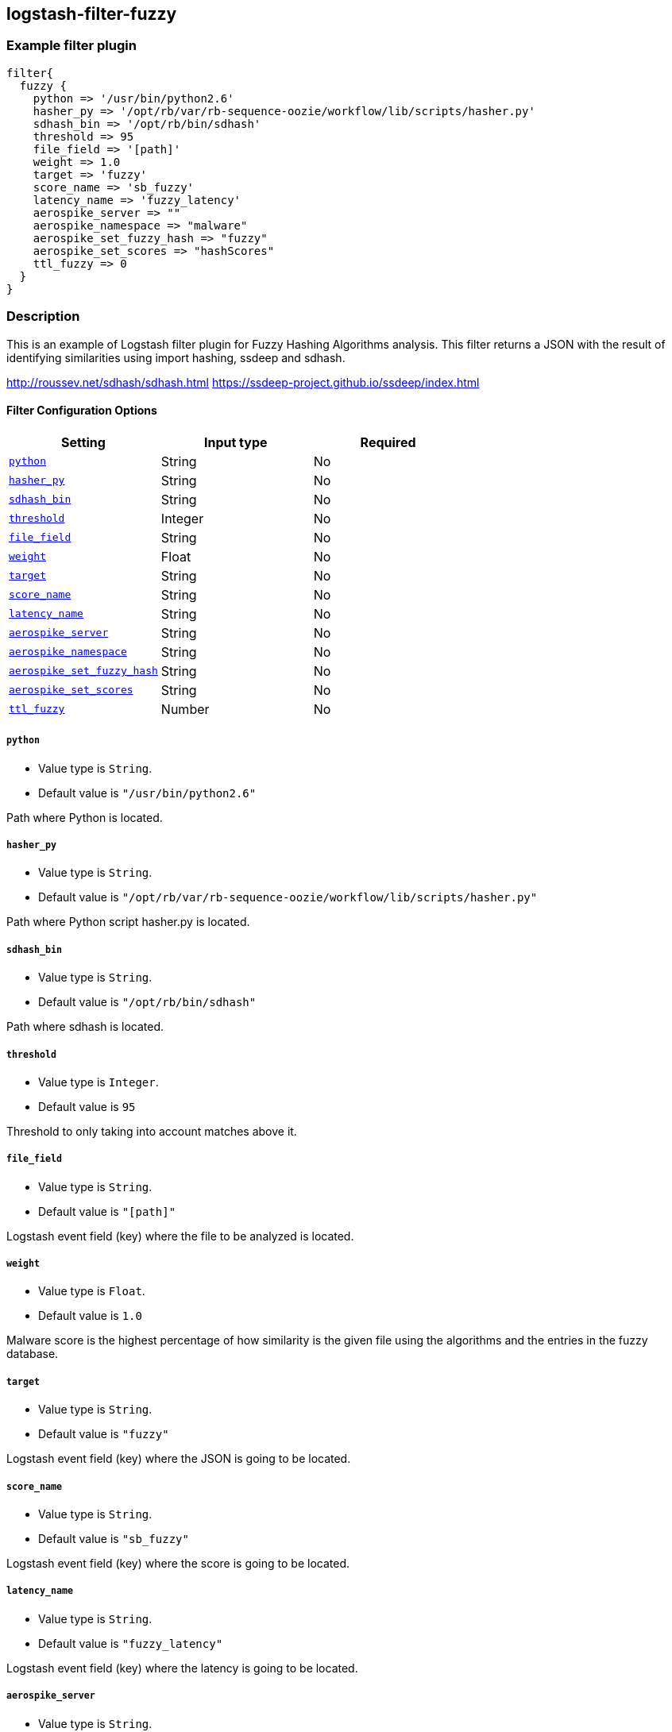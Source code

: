 :plugin: example
:type: filter

///////////////////////////////////////////
START - GENERATED VARIABLES, DO NOT EDIT!
///////////////////////////////////////////
:version: %VERSION%
:release_date: %RELEASE_DATE%
:changelog_url: %CHANGELOG_URL%
:include_path: ../../../../logstash/docs/include
///////////////////////////////////////////
END - GENERATED VARIABLES, DO NOT EDIT!
///////////////////////////////////////////

[id="plugins-{type}s-{plugin}"]

== logstash-filter-fuzzy

=== Example filter plugin

[,logstash]
----
filter{
  fuzzy {
    python => '/usr/bin/python2.6'
    hasher_py => '/opt/rb/var/rb-sequence-oozie/workflow/lib/scripts/hasher.py'
    sdhash_bin => '/opt/rb/bin/sdhash'
    threshold => 95
    file_field => '[path]'
    weight => 1.0
    target => 'fuzzy'
    score_name => 'sb_fuzzy'
    latency_name => 'fuzzy_latency'
    aerospike_server => ""
    aerospike_namespace => "malware"
    aerospike_set_fuzzy_hash => "fuzzy"
    aerospike_set_scores => "hashScores"
    ttl_fuzzy => 0
  }
}
----

=== Description

This is an example of Logstash filter plugin for Fuzzy Hashing Algorithms analysis. This filter returns a
JSON with the result of identifying similarities using import hashing, ssdeep and sdhash.

http://roussev.net/sdhash/sdhash.html
https://ssdeep-project.github.io/ssdeep/index.html

[id="plugins-{type}s-{plugin}-options"]
==== Filter Configuration Options

[cols="<,<,<",options="header",]
|====================================================================================
|               Setting                                     |   Input type  |Required
| <<plugins-{type}s-{plugin}-python>>                       |String         |No
| <<plugins-{type}s-{plugin}-hasher_py>>                    |String         |No
| <<plugins-{type}s-{plugin}-sdhash_bin>>                   |String         |No
| <<plugins-{type}s-{plugin}-threshold>>                    |Integer        |No
| <<plugins-{type}s-{plugin}-file_field>>                   |String         |No
| <<plugins-{type}s-{plugin}-weight>>                       |Float          |No
| <<plugins-{type}s-{plugin}-target>>                       |String         |No
| <<plugins-{type}s-{plugin}-score_name>>                   |String         |No
| <<plugins-{type}s-{plugin}-latency_name>>                 |String         |No
| <<plugins-{type}s-{plugin}-aerospike_server>>             |String         |No
| <<plugins-{type}s-{plugin}-aerospike_namespace>>          |String         |No
| <<plugins-{type}s-{plugin}-aerospike_set_fuzzy_hash>>     |String         |No
| <<plugins-{type}s-{plugin}-aerospike_set_scores>>         |String         |No
| <<plugins-{type}s-{plugin}-ttl_fuzzy>>                    |Number         |No
|====================================================================================

[id="plugins-{type}s-{plugin}-python"]
===== `python`

* Value type is `String`.
* Default value is `"/usr/bin/python2.6"`

Path where Python is located.

[id="plugins-{type}s-{plugin}-hasher_py"]
===== `hasher_py`

* Value type is `String`.
* Default value is `"/opt/rb/var/rb-sequence-oozie/workflow/lib/scripts/hasher.py"`

Path where Python script hasher.py is located.

[id="plugins-{type}s-{plugin}-sdhash_bin"]
===== `sdhash_bin`

* Value type is `String`.
* Default value is `"/opt/rb/bin/sdhash"`

Path where sdhash is located.

[id="plugins-{type}s-{plugin}-threshold"]
===== `threshold`

* Value type is `Integer`.
* Default value is `95`

Threshold to only taking into account matches above it.

[id="plugins-{type}s-{plugin}-file_field"]
===== `file_field`

* Value type is `String`.
* Default value is `"[path]"`

Logstash event field (key) where the file to be analyzed is located.

[id="plugins-{type}s-{plugin}-weight"]
===== `weight`

* Value type is `Float`.
* Default value is `1.0`

Malware score is the highest percentage of how similarity is the given
file using the algorithms and the entries in the fuzzy database.

[id="plugins-{type}s-{plugin}-target"]
===== `target`

* Value type is `String`.
* Default value is `"fuzzy"`

Logstash event field (key) where the JSON is going to be located.

[id="plugins-{type}s-{plugin}-score_name"]
===== `score_name`

* Value type is `String`.
* Default value is `"sb_fuzzy"`

Logstash event field (key) where the score is going to be located.

[id="plugins-{type}s-{plugin}-latency_name"]
===== `latency_name`

* Value type is `String`.
* Default value is `"fuzzy_latency"`

Logstash event field (key) where the latency is going to be located.

[id="plugins-{type}s-{plugin}-aerospike_server"]
===== `aerospike_server`

* Value type is `String`.
* Default value is `""`

Aerospike server in the form "host:port".

[id="plugins-{type}s-{plugin}-aerospike_namespace"]
===== `aerospike_namespace`

* Value type is `String`.
* Default value is `"malware"`

Namespace is a Database name in Aerospike.

[id="plugins-{type}s-{plugin}-aerospike_set_fuzzy_hash"]
===== `aerospike_set_fuzzy_hash`

* Value type is `String`.
* Default value is `"fuzzy"`

Set in Aerospike is similar to table in a relational database.
It is the set where fuzzy hashes are going to be stored.

[id="plugins-{type}s-{plugin}-aerospike_set_scores"]
===== `aerospike_set_scores`

* Value type is `String`.
* Default value is `"hashScores"`

Set in Aerospike is similar to table in a relational database.
It is the set where files' scores are stored.

[id="plugins-{type}s-{plugin}-ttl_fuzzy"]
===== `ttl_fuzzy`

* Value type is `Number`.
* Default value is `0`

Aerospike provides the ability to expire a record by setting its TTL
(Time To Live) from a client. The TTL value is the number of seconds
that a record will live (from the current time) before being removed
by the server.

*Record Expiration values (TTL)*

[cols="^.^,<",options="header",]
|===================================================================
|  TTL | Description
|  -2  | Do not change ttl when record is updated.
         Supported by Aerospike server versions >= 3.10.1.
|  -1  | Never expire. Supported by Aerospike server versions >= 3.1.4.
|   0  | Default to namespace configuration variable “default-ttl” on the server.
|  >0  | Actual ttl in seconds (some client support the following time units S, M, H, D)
|===================================================================

[id="plugins-{type}s-{plugin}-common-options"]
